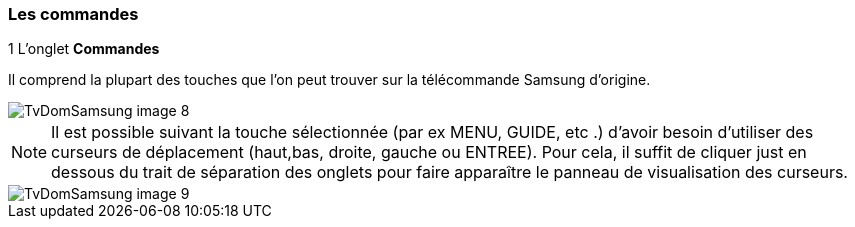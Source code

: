 === Les commandes

.1 [underline]#L'onglet *Commandes*#

Il comprend la plupart des touches que l'on peut trouver sur la télécommande Samsung d'origine.

image::../images/TvDomSamsung-image-8.jpg[] 





[NOTE]

Il est possible suivant la touche sélectionnée (par ex MENU, GUIDE, etc .) d'avoir besoin d'utiliser des curseurs de déplacement (haut,bas, droite, gauche ou ENTREE). Pour cela, il suffit de cliquer just en dessous du trait de séparation des onglets pour faire apparaître le panneau de visualisation des curseurs.


 

image::../images/TvDomSamsung-image-9.jpg[]